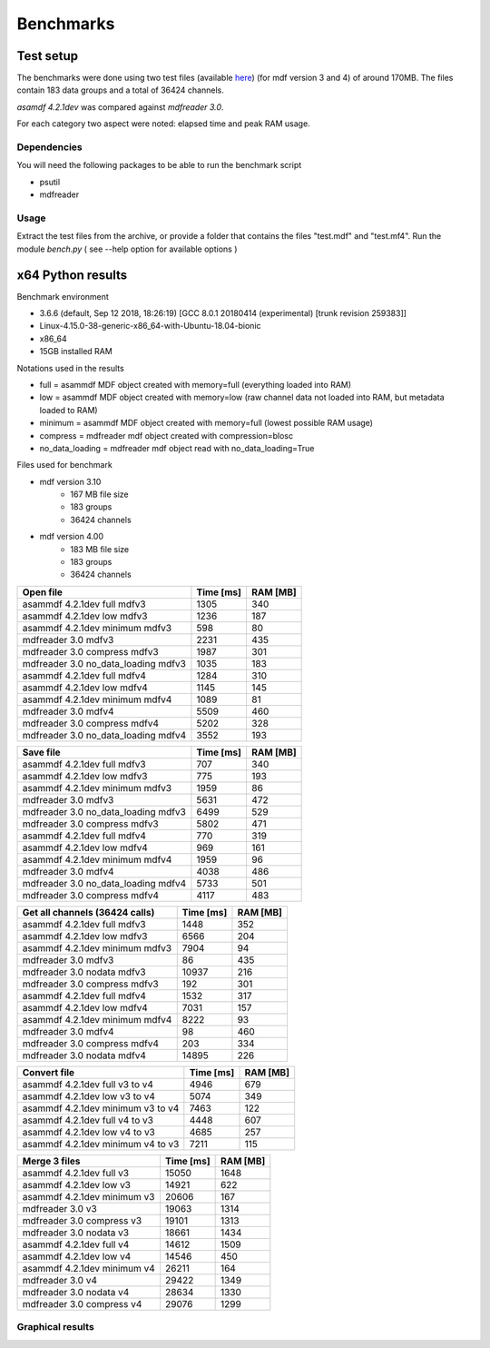 .. raw:: html

    <style> .red {color:red} </style>
    <style> .blue {color:blue} </style>
    <style> .green {color:green} </style>
    <style> .cyan {color:cyan} </style>
    <style> .magenta {color:magenta} </style>
    <style> .orange {color:orange} </style>
    <style> .brown {color:brown} </style>

.. role:: red
.. role:: blue
.. role:: green
.. role:: cyan
.. role:: magenta
.. role:: orange
.. role:: brown

----------
Benchmarks
----------


Test setup
==========

The benchmarks were done using two test files (available `here <https://github.com/danielhrisca/asammdf/issues/14>`_) (for mdf version 3 and 4) of around 170MB.
The files contain 183 data groups and a total of 36424 channels.

*asamdf 4.2.1dev* was compared against *mdfreader 3.0*.

For each category two aspect were noted: elapsed time and peak RAM usage.

Dependencies
------------
You will need the following packages to be able to run the benchmark script

* psutil
* mdfreader

Usage
-----
Extract the test files from the archive, or provide a folder that contains the files "test.mdf" and "test.mf4".
Run the module *bench.py* ( see --help option for available options )


x64 Python results
==================


Benchmark environment

* 3.6.6 (default, Sep 12 2018, 18:26:19) [GCC 8.0.1 20180414 (experimental) [trunk revision 259383]]
* Linux-4.15.0-38-generic-x86_64-with-Ubuntu-18.04-bionic
* x86_64
* 15GB installed RAM

Notations used in the results

* full =  asammdf MDF object created with memory=full (everything loaded into RAM)
* low =  asammdf MDF object created with memory=low (raw channel data not loaded into RAM, but metadata loaded to RAM)
* minimum =  asammdf MDF object created with memory=full (lowest possible RAM usage)
* compress = mdfreader mdf object created with compression=blosc
* no_data_loading = mdfreader mdf object read with no_data_loading=True

Files used for benchmark

* mdf version 3.10
    * 167 MB file size
    * 183 groups
    * 36424 channels

* mdf version 4.00
    * 183 MB file size
    * 183 groups
    * 36424 channels



================================================== ========= ========
Open file                                          Time [ms] RAM [MB]
================================================== ========= ========
asammdf 4.2.1dev full mdfv3                             1305      340
asammdf 4.2.1dev low mdfv3                              1236      187
asammdf 4.2.1dev minimum mdfv3                           598       80
mdfreader 3.0 mdfv3                                     2231      435
mdfreader 3.0 compress mdfv3                            1987      301
mdfreader 3.0 no_data_loading mdfv3                     1035      183
asammdf 4.2.1dev full mdfv4                             1284      310
asammdf 4.2.1dev low mdfv4                              1145      145
asammdf 4.2.1dev minimum mdfv4                          1089       81
mdfreader 3.0 mdfv4                                     5509      460
mdfreader 3.0 compress mdfv4                            5202      328
mdfreader 3.0 no_data_loading mdfv4                     3552      193
================================================== ========= ========


================================================== ========= ========
Save file                                          Time [ms] RAM [MB]
================================================== ========= ========
asammdf 4.2.1dev full mdfv3                              707      340
asammdf 4.2.1dev low mdfv3                               775      193
asammdf 4.2.1dev minimum mdfv3                          1959       86
mdfreader 3.0 mdfv3                                     5631      472
mdfreader 3.0 no_data_loading mdfv3                     6499      529
mdfreader 3.0 compress mdfv3                            5802      471
asammdf 4.2.1dev full mdfv4                              770      319
asammdf 4.2.1dev low mdfv4                               969      161
asammdf 4.2.1dev minimum mdfv4                          1959       96
mdfreader 3.0 mdfv4                                     4038      486
mdfreader 3.0 no_data_loading mdfv4                     5733      501
mdfreader 3.0 compress mdfv4                            4117      483
================================================== ========= ========


================================================== ========= ========
Get all channels (36424 calls)                     Time [ms] RAM [MB]
================================================== ========= ========
asammdf 4.2.1dev full mdfv3                             1448      352
asammdf 4.2.1dev low mdfv3                              6566      204
asammdf 4.2.1dev minimum mdfv3                          7904       94
mdfreader 3.0 mdfv3                                       86      435
mdfreader 3.0 nodata mdfv3                             10937      216
mdfreader 3.0 compress mdfv3                             192      301
asammdf 4.2.1dev full mdfv4                             1532      317
asammdf 4.2.1dev low mdfv4                              7031      157
asammdf 4.2.1dev minimum mdfv4                          8222       93
mdfreader 3.0 mdfv4                                       98      460
mdfreader 3.0 compress mdfv4                             203      334
mdfreader 3.0 nodata mdfv4                             14895      226
================================================== ========= ========


================================================== ========= ========
Convert file                                       Time [ms] RAM [MB]
================================================== ========= ========
asammdf 4.2.1dev full v3 to v4                          4946      679
asammdf 4.2.1dev low v3 to v4                           5074      349
asammdf 4.2.1dev minimum v3 to v4                       7463      122
asammdf 4.2.1dev full v4 to v3                          4448      607
asammdf 4.2.1dev low v4 to v3                           4685      257
asammdf 4.2.1dev minimum v4 to v3                       7211      115
================================================== ========= ========


================================================== ========= ========
Merge 3 files                                      Time [ms] RAM [MB]
================================================== ========= ========
asammdf 4.2.1dev full v3                               15050     1648
asammdf 4.2.1dev low v3                                14921      622
asammdf 4.2.1dev minimum v3                            20606      167
mdfreader 3.0 v3                                       19063     1314
mdfreader 3.0 compress v3                              19101     1313
mdfreader 3.0 nodata v3                                18661     1434
asammdf 4.2.1dev full v4                               14612     1509
asammdf 4.2.1dev low v4                                14546      450
asammdf 4.2.1dev minimum v4                            26211      164
mdfreader 3.0 v4                                       29422     1349
mdfreader 3.0 nodata v4                                28634     1330
mdfreader 3.0 compress v4                              29076     1299
================================================== ========= ========




Graphical results
-----------------

.. plot::

    import matplotlib.pyplot as plt
    import numpy as np

    res = '../benchmarks/results/x64_asammdf_4.2.1_mdfreader_3.0.rst'
    topic = 'Open'
    aspect = 'time'
    for_doc = True

    with open(res, 'r') as f:
        lines = f.readlines()

    platform = 'x86' if '32 bit' in lines[2] else 'x64'

    idx = [i for i, line in enumerate(lines) if line.startswith('==')]

    table_spans = {'open': [idx[1] + 1, idx[2]],
                   'save': [idx[4] + 1, idx[5]],
                   'get': [idx[7] + 1, idx[8]],
                   'convert' : [idx[10] + 1, idx[11]],
                   'merge' : [idx[13] + 1, idx[14]]}


    start, stop = table_spans[topic.lower()]

    cat = [l[:50].strip(' \t\n\r\0*') for l in lines[start: stop]]
    time = np.array([int(l[50:61].strip(' \t\n\r\0*')) for l in lines[start: stop]])
    ram = np.array([int(l[61:].strip(' \t\n\r\0*')) for l in lines[start: stop]])


    arr = ram if aspect == 'ram' else time


    y_pos = list(range(len(cat)))

    fig, ax = plt.subplots()
    fig.set_size_inches(15, 3.8 / 12 * len(cat) + 1.2)

    asam_pos = [i for i, c in enumerate(cat) if c.startswith('asam')]
    mdfreader_pos = [i for i, c in enumerate(cat) if c.startswith('mdfreader')]

    ax.barh(asam_pos, arr[asam_pos], color='green', ecolor='green')
    ax.barh(mdfreader_pos, arr[mdfreader_pos], color='blue', ecolor='black')
    ax.set_yticks(y_pos)
    ax.set_yticklabels(cat)
    ax.invert_yaxis()  # labels read top-to-bottom
    ax.set_xlabel('Time [ms]' if aspect == 'time' else 'RAM [MB]')
    if topic == 'Get':
        ax.set_title('Get all channels (36424 calls) - {}'.format('time' if aspect == 'time' else 'ram usage'))
    else:
        ax.set_title('{} test file - {}'.format(topic, 'time' if aspect == 'time' else 'ram usage'))
    ax.xaxis.grid()

    fig.subplots_adjust(bottom=0.72/fig.get_figheight(), top=1-0.48/fig.get_figheight(), left=0.4, right=0.9)

    if aspect == 'time':
        if topic == 'Get':
            name = '{}_get_all_channels.png'.format(platform)
        else:
            name = '{}_{}.png'.format(platform, topic.lower())
    else:
        if topic == 'Get':
            name = '{}_get_all_channels_ram_usage.png'.format(platform)
        else:
            name = '{}_{}_ram_usage.png'.format(platform, topic.lower())

    plt.show()


.. plot::

    import matplotlib.pyplot as plt
    import numpy as np

    res = '../benchmarks/results/x64_asammdf_4.2.1_mdfreader_3.0.rst'
    topic = 'Open'
    aspect = 'ram'
    for_doc = True

    with open(res, 'r') as f:
        lines = f.readlines()

    platform = 'x86' if '32 bit' in lines[2] else 'x64'

    idx = [i for i, line in enumerate(lines) if line.startswith('==')]

    table_spans = {'open': [idx[1] + 1, idx[2]],
                   'save': [idx[4] + 1, idx[5]],
                   'get': [idx[7] + 1, idx[8]],
                   'convert' : [idx[10] + 1, idx[11]],
                   'merge' : [idx[13] + 1, idx[14]]}


    start, stop = table_spans[topic.lower()]

    cat = [l[:50].strip(' \t\n\r\0*') for l in lines[start: stop]]
    time = np.array([int(l[50:61].strip(' \t\n\r\0*')) for l in lines[start: stop]])
    ram = np.array([int(l[61:].strip(' \t\n\r\0*')) for l in lines[start: stop]])

    if aspect == 'ram':
        arr = ram
    else:
        arr = time

    y_pos = list(range(len(cat)))

    fig, ax = plt.subplots()
    fig.set_size_inches(15, 3.8 / 12 * len(cat) + 1.2)

    asam_pos = [i for i, c in enumerate(cat) if c.startswith('asam')]
    mdfreader_pos = [i for i, c in enumerate(cat) if c.startswith('mdfreader')]

    ax.barh(asam_pos, arr[asam_pos], color='green', ecolor='green')
    ax.barh(mdfreader_pos, arr[mdfreader_pos], color='blue', ecolor='black')
    ax.set_yticks(y_pos)
    ax.set_yticklabels(cat)
    ax.invert_yaxis()  # labels read top-to-bottom
    ax.set_xlabel('Time [ms]' if aspect == 'time' else 'RAM [MB]')
    if topic == 'Get':
        ax.set_title('Get all channels (36424 calls) - {}'.format('time' if aspect == 'time' else 'ram usage'))
    else:
        ax.set_title('{} test file - {}'.format(topic, 'time' if aspect == 'time' else 'ram usage'))
    ax.xaxis.grid()

    fig.subplots_adjust(bottom=0.72/fig.get_figheight(), top=1-0.48/fig.get_figheight(), left=0.4, right=0.9)

    if aspect == 'time':
        if topic == 'Get':
            name = '{}_get_all_channels.png'.format(platform)
        else:
            name = '{}_{}.png'.format(platform, topic.lower())
    else:
        if topic == 'Get':
            name = '{}_get_all_channels_ram_usage.png'.format(platform)
        else:
            name = '{}_{}_ram_usage.png'.format(platform, topic.lower())

    plt.show()

.. plot::

    import matplotlib.pyplot as plt
    import numpy as np

    res = '../benchmarks/results/x64_asammdf_4.2.1_mdfreader_3.0.rst'
    topic = 'Save'
    aspect = 'time'
    for_doc = True

    with open(res, 'r') as f:
        lines = f.readlines()

    platform = 'x86' if '32 bit' in lines[2] else 'x64'

    idx = [i for i, line in enumerate(lines) if line.startswith('==')]

    table_spans = {'open': [idx[1] + 1, idx[2]],
                   'save': [idx[4] + 1, idx[5]],
                   'get': [idx[7] + 1, idx[8]],
                   'convert' : [idx[10] + 1, idx[11]],
                   'merge' : [idx[13] + 1, idx[14]]}


    start, stop = table_spans[topic.lower()]

    cat = [l[:50].strip(' \t\n\r\0*') for l in lines[start: stop]]
    time = np.array([int(l[50:61].strip(' \t\n\r\0*')) for l in lines[start: stop]])
    ram = np.array([int(l[61:].strip(' \t\n\r\0*')) for l in lines[start: stop]])

    if aspect == 'ram':
        arr = ram
    else:
        arr = time

    y_pos = list(range(len(cat)))

    fig, ax = plt.subplots()
    fig.set_size_inches(15, 3.8 / 12 * len(cat) + 1.2)

    asam_pos = [i for i, c in enumerate(cat) if c.startswith('asam')]
    mdfreader_pos = [i for i, c in enumerate(cat) if c.startswith('mdfreader')]

    ax.barh(asam_pos, arr[asam_pos], color='green', ecolor='green')
    ax.barh(mdfreader_pos, arr[mdfreader_pos], color='blue', ecolor='black')
    ax.set_yticks(y_pos)
    ax.set_yticklabels(cat)
    ax.invert_yaxis()  # labels read top-to-bottom
    ax.set_xlabel('Time [ms]' if aspect == 'time' else 'RAM [MB]')
    if topic == 'Get':
        ax.set_title('Get all channels (36424 calls) - {}'.format('time' if aspect == 'time' else 'ram usage'))
    else:
        ax.set_title('{} test file - {}'.format(topic, 'time' if aspect == 'time' else 'ram usage'))
    ax.xaxis.grid()

    fig.subplots_adjust(bottom=0.72/fig.get_figheight(), top=1-0.48/fig.get_figheight(), left=0.4, right=0.9)

    if aspect == 'time':
        if topic == 'Get':
            name = '{}_get_all_channels.png'.format(platform)
        else:
            name = '{}_{}.png'.format(platform, topic.lower())
    else:
        if topic == 'Get':
            name = '{}_get_all_channels_ram_usage.png'.format(platform)
        else:
            name = '{}_{}_ram_usage.png'.format(platform, topic.lower())

    plt.show()


.. plot::

    import matplotlib.pyplot as plt
    import numpy as np

    res = '../benchmarks/results/x64_asammdf_4.2.1_mdfreader_3.0.rst'
    topic = 'Save'
    aspect = 'ram'
    for_doc = True

    with open(res, 'r') as f:
        lines = f.readlines()

    platform = 'x86' if '32 bit' in lines[2] else 'x64'

    idx = [i for i, line in enumerate(lines) if line.startswith('==')]

    table_spans = {'open': [idx[1] + 1, idx[2]],
                   'save': [idx[4] + 1, idx[5]],
                   'get': [idx[7] + 1, idx[8]],
                   'convert' : [idx[10] + 1, idx[11]],
                   'merge' : [idx[13] + 1, idx[14]]}


    start, stop = table_spans[topic.lower()]

    cat = [l[:50].strip(' \t\n\r\0*') for l in lines[start: stop]]
    time = np.array([int(l[50:61].strip(' \t\n\r\0*')) for l in lines[start: stop]])
    ram = np.array([int(l[61:].strip(' \t\n\r\0*')) for l in lines[start: stop]])

    if aspect == 'ram':
        arr = ram
    else:
        arr = time

    y_pos = list(range(len(cat)))

    fig, ax = plt.subplots()
    fig.set_size_inches(15, 3.8 / 12 * len(cat) + 1.2)

    asam_pos = [i for i, c in enumerate(cat) if c.startswith('asam')]
    mdfreader_pos = [i for i, c in enumerate(cat) if c.startswith('mdfreader')]

    ax.barh(asam_pos, arr[asam_pos], color='green', ecolor='green')
    ax.barh(mdfreader_pos, arr[mdfreader_pos], color='blue', ecolor='black')
    ax.set_yticks(y_pos)
    ax.set_yticklabels(cat)
    ax.invert_yaxis()  # labels read top-to-bottom
    ax.set_xlabel('Time [ms]' if aspect == 'time' else 'RAM [MB]')
    if topic == 'Get':
        ax.set_title('Get all channels (36424 calls) - {}'.format('time' if aspect == 'time' else 'ram usage'))
    else:
        ax.set_title('{} test file - {}'.format(topic, 'time' if aspect == 'time' else 'ram usage'))
    ax.xaxis.grid()

    fig.subplots_adjust(bottom=0.72/fig.get_figheight(), top=1-0.48/fig.get_figheight(), left=0.4, right=0.9)

    if aspect == 'time':
        if topic == 'Get':
            name = '{}_get_all_channels.png'.format(platform)
        else:
            name = '{}_{}.png'.format(platform, topic.lower())
    else:
        if topic == 'Get':
            name = '{}_get_all_channels_ram_usage.png'.format(platform)
        else:
            name = '{}_{}_ram_usage.png'.format(platform, topic.lower())

    plt.show()

.. plot::

    import matplotlib.pyplot as plt
    import numpy as np

    res = '../benchmarks/results/x64_asammdf_4.2.1_mdfreader_3.0.rst'
    topic = 'Get'
    aspect = 'time'
    for_doc = True

    with open(res, 'r') as f:
        lines = f.readlines()

    platform = 'x86' if '32 bit' in lines[2] else 'x64'

    idx = [i for i, line in enumerate(lines) if line.startswith('==')]

    table_spans = {'open': [idx[1] + 1, idx[2]],
                   'save': [idx[4] + 1, idx[5]],
                   'get': [idx[7] + 1, idx[8]],
                   'convert' : [idx[10] + 1, idx[11]],
                   'merge' : [idx[13] + 1, idx[14]]}


    start, stop = table_spans[topic.lower()]

    cat = [l[:50].strip(' \t\n\r\0*') for l in lines[start: stop]]
    time = np.array([int(l[50:61].strip(' \t\n\r\0*')) for l in lines[start: stop]])
    ram = np.array([int(l[61:].strip(' \t\n\r\0*')) for l in lines[start: stop]])

    if aspect == 'ram':
        arr = ram
    else:
        arr = time

    y_pos = list(range(len(cat)))

    fig, ax = plt.subplots()
    fig.set_size_inches(15, 3.8 / 12 * len(cat) + 1.2)

    asam_pos = [i for i, c in enumerate(cat) if c.startswith('asam')]
    mdfreader_pos = [i for i, c in enumerate(cat) if c.startswith('mdfreader')]

    ax.barh(asam_pos, arr[asam_pos], color='green', ecolor='green')
    ax.barh(mdfreader_pos, arr[mdfreader_pos], color='blue', ecolor='black')
    ax.set_yticks(y_pos)
    ax.set_yticklabels(cat)
    ax.invert_yaxis()  # labels read top-to-bottom
    ax.set_xlabel('Time [ms]' if aspect == 'time' else 'RAM [MB]')
    if topic == 'Get':
        ax.set_title('Get all channels (36424 calls) - {}'.format('time' if aspect == 'time' else 'ram usage'))
    else:
        ax.set_title('{} test file - {}'.format(topic, 'time' if aspect == 'time' else 'ram usage'))
    ax.xaxis.grid()

    fig.subplots_adjust(bottom=0.72/fig.get_figheight(), top=1-0.48/fig.get_figheight(), left=0.4, right=0.9)

    if aspect == 'time':
        if topic == 'Get':
            name = '{}_get_all_channels.png'.format(platform)
        else:
            name = '{}_{}.png'.format(platform, topic.lower())
    else:
        if topic == 'Get':
            name = '{}_get_all_channels_ram_usage.png'.format(platform)
        else:
            name = '{}_{}_ram_usage.png'.format(platform, topic.lower())

    plt.show()


.. plot::

    import matplotlib.pyplot as plt
    import numpy as np

    res = '../benchmarks/results/x64_asammdf_4.2.1_mdfreader_3.0.rst'
    topic = 'Get'
    aspect = 'ram'
    for_doc = True

    with open(res, 'r') as f:
        lines = f.readlines()

    platform = 'x86' if '32 bit' in lines[2] else 'x64'

    idx = [i for i, line in enumerate(lines) if line.startswith('==')]

    table_spans = {'open': [idx[1] + 1, idx[2]],
                   'save': [idx[4] + 1, idx[5]],
                   'get': [idx[7] + 1, idx[8]],
                   'convert' : [idx[10] + 1, idx[11]],
                   'merge' : [idx[13] + 1, idx[14]]}


    start, stop = table_spans[topic.lower()]

    cat = [l[:50].strip(' \t\n\r\0*') for l in lines[start: stop]]
    time = np.array([int(l[50:61].strip(' \t\n\r\0*')) for l in lines[start: stop]])
    ram = np.array([int(l[61:].strip(' \t\n\r\0*')) for l in lines[start: stop]])

    if aspect == 'ram':
        arr = ram
    else:
        arr = time

    y_pos = list(range(len(cat)))

    fig, ax = plt.subplots()
    fig.set_size_inches(15, 3.8 / 12 * len(cat) + 1.2)

    asam_pos = [i for i, c in enumerate(cat) if c.startswith('asam')]
    mdfreader_pos = [i for i, c in enumerate(cat) if c.startswith('mdfreader')]

    ax.barh(asam_pos, arr[asam_pos], color='green', ecolor='green')
    ax.barh(mdfreader_pos, arr[mdfreader_pos], color='blue', ecolor='black')
    ax.set_yticks(y_pos)
    ax.set_yticklabels(cat)
    ax.invert_yaxis()  # labels read top-to-bottom
    ax.set_xlabel('Time [ms]' if aspect == 'time' else 'RAM [MB]')
    if topic == 'Get':
        ax.set_title('Get all channels (36424 calls) - {}'.format('time' if aspect == 'time' else 'ram usage'))
    else:
        ax.set_title('{} test file - {}'.format(topic, 'time' if aspect == 'time' else 'ram usage'))
    ax.xaxis.grid()

    fig.subplots_adjust(bottom=0.72/fig.get_figheight(), top=1-0.48/fig.get_figheight(), left=0.4, right=0.9)

    if aspect == 'time':
        if topic == 'Get':
            name = '{}_get_all_channels.png'.format(platform)
        else:
            name = '{}_{}.png'.format(platform, topic.lower())
    else:
        if topic == 'Get':
            name = '{}_get_all_channels_ram_usage.png'.format(platform)
        else:
            name = '{}_{}_ram_usage.png'.format(platform, topic.lower())

    plt.show()


.. plot::

    import matplotlib.pyplot as plt
    import numpy as np

    res = '../benchmarks/results/x64_asammdf_4.2.1_mdfreader_3.0.rst'
    topic = 'Convert'
    aspect = 'time'
    for_doc = True

    with open(res, 'r') as f:
        lines = f.readlines()

    platform = 'x86' if '32 bit' in lines[2] else 'x64'

    idx = [i for i, line in enumerate(lines) if line.startswith('==')]

    table_spans = {'open': [idx[1] + 1, idx[2]],
                   'save': [idx[4] + 1, idx[5]],
                   'get': [idx[7] + 1, idx[8]],
                   'convert' : [idx[10] + 1, idx[11]],
                   'merge' : [idx[13] + 1, idx[14]]}


    start, stop = table_spans[topic.lower()]

    cat = [l[:50].strip(' \t\n\r\0*') for l in lines[start: stop]]
    time = np.array([int(l[50:61].strip(' \t\n\r\0*')) for l in lines[start: stop]])
    ram = np.array([int(l[61:].strip(' \t\n\r\0*')) for l in lines[start: stop]])

    if aspect == 'ram':
        arr = ram
    else:
        arr = time

    y_pos = list(range(len(cat)))

    fig, ax = plt.subplots()
    fig.set_size_inches(15, 3.8 / 12 * len(cat) + 1.2)

    asam_pos = [i for i, c in enumerate(cat) if c.startswith('asam')]
    mdfreader_pos = [i for i, c in enumerate(cat) if c.startswith('mdfreader')]

    ax.barh(asam_pos, arr[asam_pos], color='green', ecolor='green')
    ax.barh(mdfreader_pos, arr[mdfreader_pos], color='blue', ecolor='black')
    ax.set_yticks(y_pos)
    ax.set_yticklabels(cat)
    ax.invert_yaxis()  # labels read top-to-bottom
    ax.set_xlabel('Time [ms]' if aspect == 'time' else 'RAM [MB]')
    if topic == 'Get':
        ax.set_title('Get all channels (36424 calls) - {}'.format('time' if aspect == 'time' else 'ram usage'))
    else:
        ax.set_title('{} test file - {}'.format(topic, 'time' if aspect == 'time' else 'ram usage'))
    ax.xaxis.grid()

    fig.subplots_adjust(bottom=0.72/fig.get_figheight(), top=1-0.48/fig.get_figheight(), left=0.4, right=0.9)

    if aspect == 'time':
        if topic == 'Get':
            name = '{}_get_all_channels.png'.format(platform)
        else:
            name = '{}_{}.png'.format(platform, topic.lower())
    else:
        if topic == 'Get':
            name = '{}_get_all_channels_ram_usage.png'.format(platform)
        else:
            name = '{}_{}_ram_usage.png'.format(platform, topic.lower())

    plt.show()


.. plot::

    import matplotlib.pyplot as plt
    import numpy as np

    res = '../benchmarks/results/x64_asammdf_4.2.1_mdfreader_3.0.rst'
    topic = 'Convert'
    aspect = 'ram'
    for_doc = True

    with open(res, 'r') as f:
        lines = f.readlines()

    platform = 'x86' if '32 bit' in lines[2] else 'x64'

    idx = [i for i, line in enumerate(lines) if line.startswith('==')]

    table_spans = {'open': [idx[1] + 1, idx[2]],
                   'save': [idx[4] + 1, idx[5]],
                   'get': [idx[7] + 1, idx[8]],
                   'convert' : [idx[10] + 1, idx[11]],
                   'merge' : [idx[13] + 1, idx[14]]}


    start, stop = table_spans[topic.lower()]

    cat = [l[:50].strip(' \t\n\r\0*') for l in lines[start: stop]]
    time = np.array([int(l[50:61].strip(' \t\n\r\0*')) for l in lines[start: stop]])
    ram = np.array([int(l[61:].strip(' \t\n\r\0*')) for l in lines[start: stop]])

    if aspect == 'ram':
        arr = ram
    else:
        arr = time

    y_pos = list(range(len(cat)))

    fig, ax = plt.subplots()
    fig.set_size_inches(15, 3.8 / 12 * len(cat) + 1.2)

    asam_pos = [i for i, c in enumerate(cat) if c.startswith('asam')]
    mdfreader_pos = [i for i, c in enumerate(cat) if c.startswith('mdfreader')]

    ax.barh(asam_pos, arr[asam_pos], color='green', ecolor='green')
    ax.barh(mdfreader_pos, arr[mdfreader_pos], color='blue', ecolor='black')
    ax.set_yticks(y_pos)
    ax.set_yticklabels(cat)
    ax.invert_yaxis()  # labels read top-to-bottom
    ax.set_xlabel('Time [ms]' if aspect == 'time' else 'RAM [MB]')
    if topic == 'Get':
        ax.set_title('Get all channels (36424 calls) - {}'.format('time' if aspect == 'time' else 'ram usage'))
    else:
        ax.set_title('{} test file - {}'.format(topic, 'time' if aspect == 'time' else 'ram usage'))
    ax.xaxis.grid()

    fig.subplots_adjust(bottom=0.72/fig.get_figheight(), top=1-0.48/fig.get_figheight(), left=0.4, right=0.9)

    if aspect == 'time':
        if topic == 'Get':
            name = '{}_get_all_channels.png'.format(platform)
        else:
            name = '{}_{}.png'.format(platform, topic.lower())
    else:
        if topic == 'Get':
            name = '{}_get_all_channels_ram_usage.png'.format(platform)
        else:
            name = '{}_{}_ram_usage.png'.format(platform, topic.lower())

    plt.show()


.. plot::

    import matplotlib.pyplot as plt
    import numpy as np

    res = '../benchmarks/results/x64_asammdf_4.2.1_mdfreader_3.0.rst'
    topic = 'Merge'
    aspect = 'time'
    for_doc = True

    with open(res, 'r') as f:
        lines = f.readlines()

    platform = 'x86' if '32 bit' in lines[2] else 'x64'

    idx = [i for i, line in enumerate(lines) if line.startswith('==')]

    table_spans = {'open': [idx[1] + 1, idx[2]],
                   'save': [idx[4] + 1, idx[5]],
                   'get': [idx[7] + 1, idx[8]],
                   'convert' : [idx[10] + 1, idx[11]],
                   'merge' : [idx[13] + 1, idx[14]]}


    start, stop = table_spans[topic.lower()]

    cat = [l[:50].strip(' \t\n\r\0*') for l in lines[start: stop]]
    time = np.array([int(l[50:61].strip(' \t\n\r\0*')) for l in lines[start: stop]])
    ram = np.array([int(l[61:].strip(' \t\n\r\0*')) for l in lines[start: stop]])

    if aspect == 'ram':
        arr = ram
    else:
        arr = time

    y_pos = list(range(len(cat)))

    fig, ax = plt.subplots()
    fig.set_size_inches(15, 3.8 / 12 * len(cat) + 1.2)

    asam_pos = [i for i, c in enumerate(cat) if c.startswith('asam')]
    mdfreader_pos = [i for i, c in enumerate(cat) if c.startswith('mdfreader')]

    ax.barh(asam_pos, arr[asam_pos], color='green', ecolor='green')
    ax.barh(mdfreader_pos, arr[mdfreader_pos], color='blue', ecolor='black')
    ax.set_yticks(y_pos)
    ax.set_yticklabels(cat)
    ax.invert_yaxis()  # labels read top-to-bottom
    ax.set_xlabel('Time [ms]' if aspect == 'time' else 'RAM [MB]')
    if topic == 'Get':
        ax.set_title('Get all channels (36424 calls) - {}'.format('time' if aspect == 'time' else 'ram usage'))
    else:
        ax.set_title('{} test file - {}'.format(topic, 'time' if aspect == 'time' else 'ram usage'))
    ax.xaxis.grid()

    fig.subplots_adjust(bottom=0.72/fig.get_figheight(), top=1-0.48/fig.get_figheight(), left=0.4, right=0.9)

    if aspect == 'time':
        if topic == 'Get':
            name = '{}_get_all_channels.png'.format(platform)
        else:
            name = '{}_{}.png'.format(platform, topic.lower())
    else:
        if topic == 'Get':
            name = '{}_get_all_channels_ram_usage.png'.format(platform)
        else:
            name = '{}_{}_ram_usage.png'.format(platform, topic.lower())

    plt.show()


.. plot::

    import matplotlib.pyplot as plt
    import numpy as np

    res = '../benchmarks/results/x64_asammdf_4.2.1_mdfreader_3.0.rst'
    topic = 'Merge'
    aspect = 'ram'
    for_doc = True

    with open(res, 'r') as f:
        lines = f.readlines()

    platform = 'x86' if '32 bit' in lines[2] else 'x64'

    idx = [i for i, line in enumerate(lines) if line.startswith('==')]

    table_spans = {'open': [idx[1] + 1, idx[2]],
                   'save': [idx[4] + 1, idx[5]],
                   'get': [idx[7] + 1, idx[8]],
                   'convert' : [idx[10] + 1, idx[11]],
                   'merge' : [idx[13] + 1, idx[14]]}


    start, stop = table_spans[topic.lower()]

    cat = [l[:50].strip(' \t\n\r\0*') for l in lines[start: stop]]
    time = np.array([int(l[50:61].strip(' \t\n\r\0*')) for l in lines[start: stop]])
    ram = np.array([int(l[61:].strip(' \t\n\r\0*')) for l in lines[start: stop]])

    if aspect == 'ram':
        arr = ram
    else:
        arr = time

    y_pos = list(range(len(cat)))

    fig, ax = plt.subplots()
    fig.set_size_inches(15, 3.8 / 12 * len(cat) + 1.2)

    asam_pos = [i for i, c in enumerate(cat) if c.startswith('asam')]
    mdfreader_pos = [i for i, c in enumerate(cat) if c.startswith('mdfreader')]

    ax.barh(asam_pos, arr[asam_pos], color='green', ecolor='green')
    ax.barh(mdfreader_pos, arr[mdfreader_pos], color='blue', ecolor='black')
    ax.set_yticks(y_pos)
    ax.set_yticklabels(cat)
    ax.invert_yaxis()  # labels read top-to-bottom
    ax.set_xlabel('Time [ms]' if aspect == 'time' else 'RAM [MB]')
    if topic == 'Get':
        ax.set_title('Get all channels (36424 calls) - {}'.format('time' if aspect == 'time' else 'ram usage'))
    else:
        ax.set_title('{} test file - {}'.format(topic, 'time' if aspect == 'time' else 'ram usage'))
    ax.xaxis.grid()

    fig.subplots_adjust(bottom=0.72/fig.get_figheight(), top=1-0.48/fig.get_figheight(), left=0.4, right=0.9)

    if aspect == 'time':
        if topic == 'Get':
            name = '{}_get_all_channels.png'.format(platform)
        else:
            name = '{}_{}.png'.format(platform, topic.lower())
    else:
        if topic == 'Get':
            name = '{}_get_all_channels_ram_usage.png'.format(platform)
        else:
            name = '{}_{}_ram_usage.png'.format(platform, topic.lower())

    plt.show()

